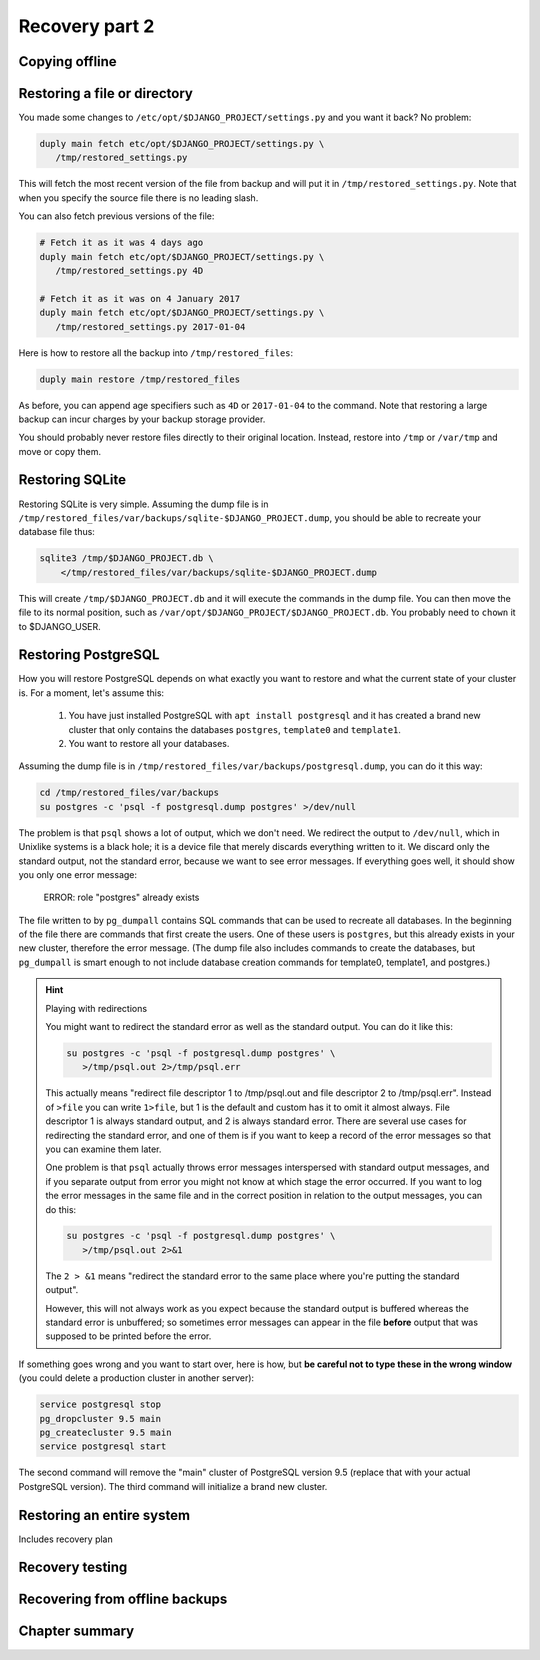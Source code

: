 Recovery part 2
===============

Copying offline
---------------

Restoring a file or directory
-----------------------------

You made some changes to ``/etc/opt/$DJANGO_PROJECT/settings.py`` and
you want it back? No problem:

.. code-block:: bash

   duply main fetch etc/opt/$DJANGO_PROJECT/settings.py \
      /tmp/restored_settings.py

This will fetch the most recent version of the file from backup and will
put it in ``/tmp/restored_settings.py``. Note that when you specify the
source file there is no leading slash.

You can also fetch previous versions of the file:

.. code-block:: bash

   # Fetch it as it was 4 days ago
   duply main fetch etc/opt/$DJANGO_PROJECT/settings.py \
      /tmp/restored_settings.py 4D

   # Fetch it as it was on 4 January 2017
   duply main fetch etc/opt/$DJANGO_PROJECT/settings.py \
      /tmp/restored_settings.py 2017-01-04

Here is how to restore all the backup into ``/tmp/restored_files``:

.. code-block:: bash

   duply main restore /tmp/restored_files

As before, you can append age specifiers such as ``4D`` or
``2017-01-04`` to the command. Note that restoring a large backup can
incur charges by your backup storage provider.

You should probably never restore files directly to their original
location. Instead, restore into ``/tmp`` or ``/var/tmp`` and move 
or copy them.

Restoring SQLite
----------------

Restoring SQLite is very simple. Assuming the dump file is in
``/tmp/restored_files/var/backups/sqlite-$DJANGO_PROJECT.dump``, you
should be able to recreate your database file thus:

.. code-block:: bash

   sqlite3 /tmp/$DJANGO_PROJECT.db \
       </tmp/restored_files/var/backups/sqlite-$DJANGO_PROJECT.dump

This will create ``/tmp/$DJANGO_PROJECT.db`` and it will execute the
commands in the dump file. You can then move the file to its normal
position, such as ``/var/opt/$DJANGO_PROJECT/$DJANGO_PROJECT.db``. You
probably need to ``chown`` it to $DJANGO_USER.

Restoring PostgreSQL
--------------------

How you will restore PostgreSQL depends on what exactly you want to
restore and what the current state of your cluster is. For a moment,
let's assume this:

 1. You have just installed PostgreSQL with ``apt install postgresql``
    and it has created a brand new cluster that only contains the
    databases ``postgres``, ``template0`` and ``template1``.
 2. You want to restore all your databases.

Assuming the dump file is in
``/tmp/restored_files/var/backups/postgresql.dump``, you can do it this
way:

.. code-block:: bash

   cd /tmp/restored_files/var/backups
   su postgres -c 'psql -f postgresql.dump postgres' >/dev/null

The problem is that ``psql`` shows a lot of output, which we don't need.
We redirect the output to ``/dev/null``, which in Unixlike systems is a
black hole; it is a device file that merely discards everything written
to it. We discard only the standard output, not the standard error,
because we want to see error messages. If everything goes well, it
should show you only one error message:

    ERROR:  role "postgres" already exists

The file written to by ``pg_dumpall`` contains SQL commands that can be
used to recreate all databases. In the beginning of the file there are
commands that first create the users. One of these users is
``postgres``, but this already exists in your new cluster, therefore the
error message.  (The dump file also includes commands to create the
databases, but ``pg_dumpall`` is smart enough to not include database
creation commands for template0, template1, and postgres.)

.. hint:: Playing with redirections

   You might want to redirect the standard error as well as the standard
   output. You can do it like this:

   .. code-block:: bash

      su postgres -c 'psql -f postgresql.dump postgres' \
         >/tmp/psql.out 2>/tmp/psql.err

   This actually means "redirect file descriptor 1 to /tmp/psql.out and
   file descriptor 2 to /tmp/psql.err". Instead of ``>file`` you can
   write ``1>file``, but 1 is the default and custom has it to omit it
   almost always. File descriptor 1 is always standard output, and 2 is
   always standard error. There are several use cases for redirecting
   the standard error, and one of them is if you want to keep a record
   of the error messages so that you can examine them later.

   One problem is that ``psql`` actually throws error messages
   interspersed with standard output messages, and if you separate
   output from error you might not know at which stage the error
   occurred. If you want to log the error messages in the same file and
   in the correct position in relation to the output messages, you can
   do this:

   .. code-block:: bash

      su postgres -c 'psql -f postgresql.dump postgres' \
         >/tmp/psql.out 2>&1
   
   The ``2 > &1`` means "redirect the standard error to the same place
   where you're putting the standard output".

   However, this will not always work as you expect because the standard
   output is buffered whereas the standard error is unbuffered; so
   sometimes error messages can appear in the file **before** output
   that was supposed to be printed before the error.

If something goes wrong and you want to start over, here is how, but
**be careful not to type these in the wrong window** (you could delete a
production cluster in another server):

.. code-block:: bash

   service postgresql stop
   pg_dropcluster 9.5 main
   pg_createcluster 9.5 main
   service postgresql start

The second command will remove the "main" cluster of PostgreSQL version
9.5 (replace that with your actual PostgreSQL version). The third
command will initialize a brand new cluster.

Restoring an entire system
--------------------------

Includes recovery plan

Recovery testing
----------------

Recovering from offline backups
-------------------------------

Chapter summary
---------------
